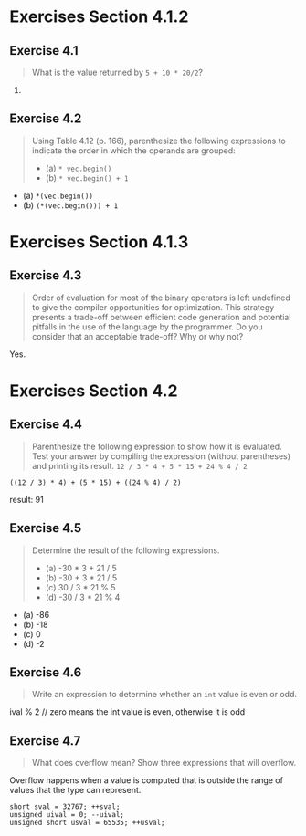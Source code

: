 * Exercises Section 4.1.2
** Exercise 4.1
   #+BEGIN_QUOTE
   What is the value returned by ~5 + 10 * 20/2~?
   #+END_QUOTE

   105.

** Exercise 4.2
   #+BEGIN_QUOTE
   Using Table 4.12 (p. 166), parenthesize the following expressions
   to indicate the order in which the operands are grouped:
   + (a) ~* vec.begin()~
   + (b) ~* vec.begin() + 1~
   #+END_QUOTE

   + (a) ~*(vec.begin())~
   + (b) ~(*(vec.begin())) + 1~

* Exercises Section 4.1.3
** Exercise 4.3
   #+BEGIN_QUOTE
   Order of evaluation for most of the binary operators is left undefined to
   give the compiler opportunities for optimization. This strategy presents a
   trade-off between efficient code generation and potential pitfalls in the use
   of the language by the programmer. Do you consider that an acceptable
   trade-off? Why or why not?
   #+END_QUOTE

   Yes.

* Exercises Section 4.2
** Exercise 4.4
   #+BEGIN_QUOTE
   Parenthesize the following expression to show how it is evaluated. Test your
   answer by compiling the expression (without parentheses) and printing its
   result.
   ~12 / 3 * 4 + 5 * 15 + 24 % 4 / 2~
   #+END_QUOTE
   
   ~((12 / 3) * 4) + (5 * 15) + ((24 % 4) / 2)~
   
   result: 91

** Exercise 4.5
   #+BEGIN_QUOTE
   Determine the result of the following expressions.
   + (a) -30 * 3 + 21 / 5
   + (b) -30 + 3 * 21 / 5
   + (c) 30 / 3 * 21 % 5
   + (d) -30 / 3 * 21 % 4
   #+END_QUOTE

   + (a) -86
   + (b) -18
   + (c) 0
   + (d) -2

** Exercise 4.6
   #+BEGIN_QUOTE
   Write an expression to determine whether an ~int~ value is even or odd.
   #+END_QUOTE
   
   ival % 2 // zero means the int value is even, otherwise it is odd

** Exercise 4.7
   #+BEGIN_QUOTE
   What does overflow mean? Show three expressions that will overflow.
   #+END_QUOTE

   Overflow happens when a value is computed that is outside the range of values
   that the type can represent.
   #+BEGIN_SRC C++
short sval = 32767; ++sval;
unsigned uival = 0; --uival;
unsigned short usval = 65535; ++usval;
   #+END_SRC
